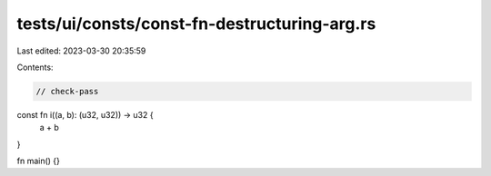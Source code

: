 tests/ui/consts/const-fn-destructuring-arg.rs
=============================================

Last edited: 2023-03-30 20:35:59

Contents:

.. code-block:: rs

    // check-pass

const fn i((a, b): (u32, u32)) -> u32 {
    a + b
}

fn main() {}


